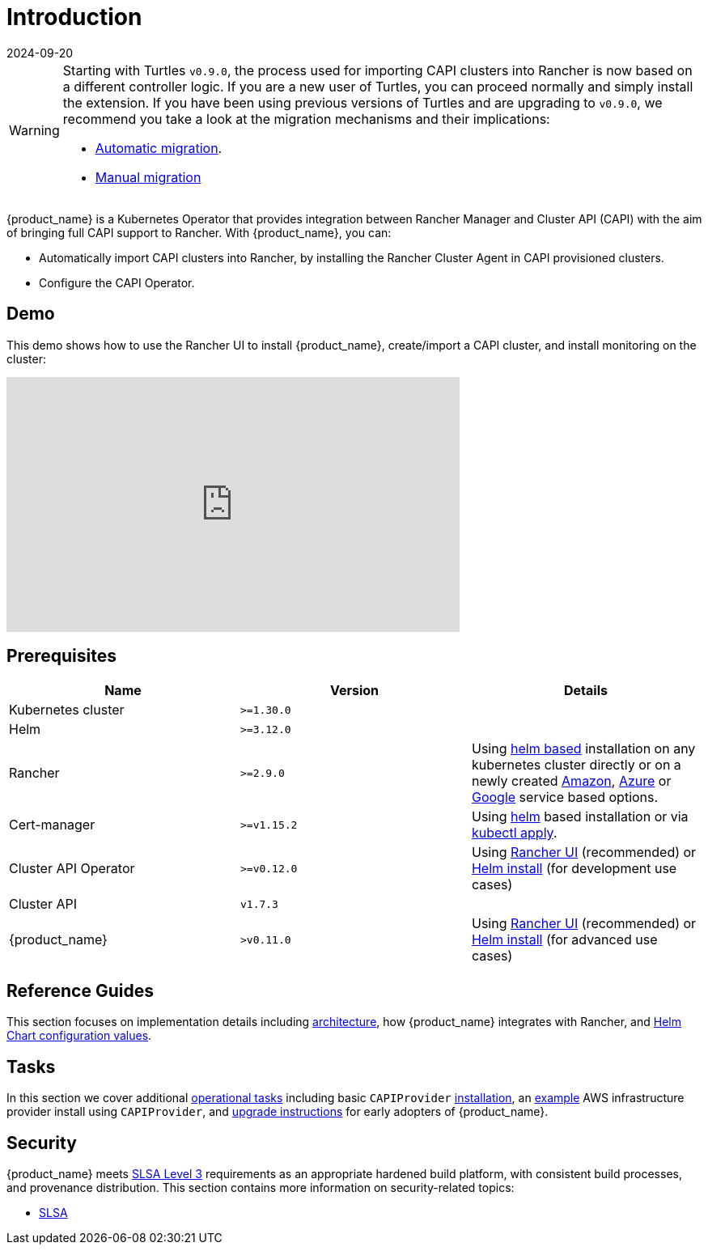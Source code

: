 = Introduction
:revdate: 2024-09-20
:page-revdate: {revdate}

[WARNING]
====
Starting with Turtles `v0.9.0`, the process used for importing CAPI clusters into Rancher is now based on a different controller logic. If you are a new user of Turtles, you can proceed normally and simply install the extension. If you have been using previous versions of Turtles and are upgrading to `v0.9.0`, we recommend you take a look at the migration mechanisms and their implications:

* xref:../tasks/maintenance/automigrate_to_v3_import.adoc[Automatic migration].
* xref:../tasks/maintenance/import_controller_upgrade.adoc[Manual migration]
====


{product_name} is a Kubernetes Operator that provides integration between Rancher Manager and Cluster API (CAPI) with the aim of bringing full CAPI support to Rancher. With {product_name}, you can:

* Automatically import CAPI clusters into Rancher, by installing the Rancher Cluster Agent in CAPI provisioned clusters.
* Configure the CAPI Operator.

== Demo

This demo shows how to use the Rancher UI to install {product_name}, create/import a CAPI cluster, and install monitoring on the cluster:

+++<iframe width="560" height="315" src="https://www.youtube.com/embed/lGsr7KfBjgU?si=ORkzuAJjcdXUXMxh" title="YouTube video player" frameborder="0" allow="accelerometer; autoplay; clipboard-write; encrypted-media; gyroscope; picture-in-picture; web-share" allowfullscreen="">++++++</iframe>+++

== Prerequisites

|===
| Name | Version | Details

| Kubernetes cluster
| `>=1.30.0`
|

| Helm
| `>=3.12.0`
|

| Rancher
| `>=2.9.0`
| Using https://ranchermanager.docs.rancher.com/pages-for-subheaders/install-upgrade-on-a-kubernetes-cluster#install-the-rancher-helm-chart[helm based] installation on any kubernetes cluster directly or on a newly created https://ranchermanager.docs.rancher.com/getting-started/installation-and-upgrade/install-upgrade-on-a-kubernetes-cluster/rancher-on-amazon-eks[Amazon], https://ranchermanager.docs.rancher.com/getting-started/installation-and-upgrade/install-upgrade-on-a-kubernetes-cluster/rancher-on-aks[Azure] or https://ranchermanager.docs.rancher.com/getting-started/installation-and-upgrade/install-upgrade-on-a-kubernetes-cluster/rancher-on-gke[Google] service based options.

| Cert-manager
| `>=v1.15.2`
| Using https://cert-manager.io/docs/installation/helm/#installing-with-helm[helm] based installation or via https://cert-manager.io/docs/installation/#default-static-install[kubectl apply].

| Cluster API Operator
| `>=v0.12.0`
| Using xref:./getting-started/install-rancher-turtles/using_rancher_dashboard.adoc[Rancher UI] (recommended) or https://github.com/kubernetes-sigs/cluster-api-operator/blob/main/docs/README.md#method-2-use-helm-charts[Helm install] (for development use cases)

| Cluster API
| `v1.7.3`
|

| {product_name}
| `>v0.11.0`
| Using xref:./getting-started/install-rancher-turtles/using_rancher_dashboard.adoc[Rancher UI] (recommended) or xref:./getting-started/install-rancher-turtles/using_helm.adoc[Helm install] (for advanced use cases)
|===

== Reference Guides

This section focuses on implementation details including
xref:./reference-guides/architecture/intro.adoc[architecture], how {product_name} integrates with Rancher, and xref:./reference-guides/rancher-turtles-chart/values.adoc[Helm Chart configuration values].

== Tasks

In this section we cover additional xref:./tasks/intro.adoc[operational tasks] including basic `CAPIProvider` xref:./tasks/capi-operator/basic_cluster_api_provider_installation.adoc[installation], an xref:./tasks/capi-operator/add_infrastructure_provider.adoc[example] AWS infrastructure provider install using `CAPIProvider`, and xref:./tasks/maintenance/early_adopter_upgrade.adoc[upgrade instructions] for early adopters of {product_name}.

== Security

{product_name} meets https://slsa.dev/spec/v1.0/levels#build-l3[SLSA Level 3] requirements as an appropriate hardened build platform, with consistent build processes, and provenance distribution. This section contains more information on security-related topics:

* xref:./security/slsa.adoc[SLSA]
